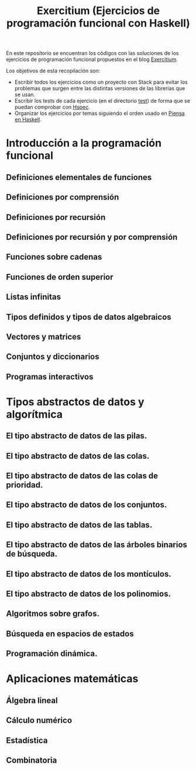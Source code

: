 #+TITLE: Exercitium (Ejercicios de programación funcional con Haskell)

En este repositorio se encuentran los códigos con las soluciones de los
ejercicios de programación funcional propuestos en el blog [[https://www.glc.us.es/~jalonso/exercitium/][Exercitium]].

Los objetivos de esta recopilación son:
+ Escribir todos los ejercicios como un proyecto con Stack para evitar los
  problemas que surgen entre las distintas versiones de las librerías que se
  usan.
+ Escribir los tests de cada ejercicio (en el directorio [[./test][test]]) de forma que se
  puedan comprobar con [[http://hspec.github.io/][Hspec]].
+ Organizar los ejercicios por temas siguiendo el orden usado en
  [[https://www.cs.us.es/~jalonso/publicaciones/Piensa_en_Haskell.pdf][Piensa en Haskell]].

* Introducción a la programación funcional

** Definiciones elementales de funciones

** Definiciones por comprensión

** Definiciones por recursión

** Definiciones por recursión y por comprensión

** Funciones sobre cadenas

** Funciones de orden superior

** Listas infinitas

** Tipos definidos y tipos de datos algebraicos

** Vectores y matrices

** Conjuntos y diccionarios

** Programas interactivos

* Tipos abstractos de datos y algorítmica

** El tipo abstracto de datos de las pilas.

** El tipo abstracto de datos de las colas.

** El tipo abstracto de datos de las colas de prioridad.

** El tipo abstracto de datos de los conjuntos.

** El tipo abstracto de datos de las tablas.

** El tipo abstracto de datos de las árboles binarios de búsqueda.

** El tipo abstracto de datos de los montículos.

** El tipo abstracto de datos de los polinomios.

** Algoritmos sobre grafos.

** Búsqueda en espacios de estados

** Programación dinámica.

* Aplicaciones matemáticas

** Álgebra lineal

** Cálculo numérico

** Estadística

** Combinatoria
